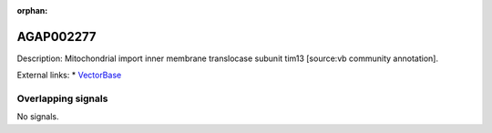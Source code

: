 :orphan:

AGAP002277
=============





Description: Mitochondrial import inner membrane translocase subunit tim13 [source:vb community annotation].

External links:
* `VectorBase <https://www.vectorbase.org/Anopheles_gambiae/Gene/Summary?g=AGAP002277>`_

Overlapping signals
-------------------



No signals.


